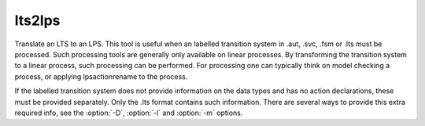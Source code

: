 .. index:: lts2lps

.. _tool-lts2lps:

lts2lps
=======

Translate an LTS to an LPS. This tool is useful when an labelled transition
system in .aut, .svc, .fsm or .lts must be processed. Such processing tools are
generally only available on linear processes. By transforming the transition
system to a linear process, such processing can be performed. For processing one
can typically think on model checking a process, or applying lpsactionrename to
the process.

.. note::

If the labelled transition system does not provide information on the data types
and has no action declarations, these must be provided separately. Only the .lts
format contains such information. There are several ways to provide this extra
required info, see the :option:`-D`, :option:`-l` and :option:`-m` options.

